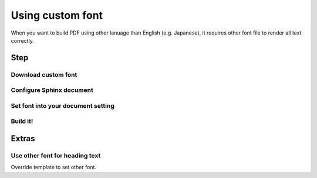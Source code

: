 =================
Using custom font
=================

When you want to build PDF using other lanuage than English (e.g. Japanese),
it requires other font file to render all text correctly.

Step
====

Download custom font
--------------------

Configure Sphinx document
-------------------------

.. code-block:: python
    :caption: conf.py

    typst_font_paths = [
        "/PATH/TO/CUSTOM_FONT_DIR"
    ]

Set font into your document setting
-----------------------------------

.. code-block:: python
    :caption: conf.py

    typst_documents = [
        {
            "entrypoint": "index",
            "filename": "Document",
            "theme": "manual",
            "title": "My document",
            "font_set": "Noto Serif CJK JP",  # Write it
            "toctree_only": True,
        }
    ]

Build it!
---------

Extras
======

Use other font for heading text
-------------------------------

Override template to set other font.

.. code-block:: typst
    :caption: _templates/document.typ.jinja

    {%- extends '!document.typ.jinja' %}

    {%- block layout %}
      {{ super() }}
      #show heading: it => text(font: "Noto Sans CJK JP", it.body)
    {%- endblock %}
